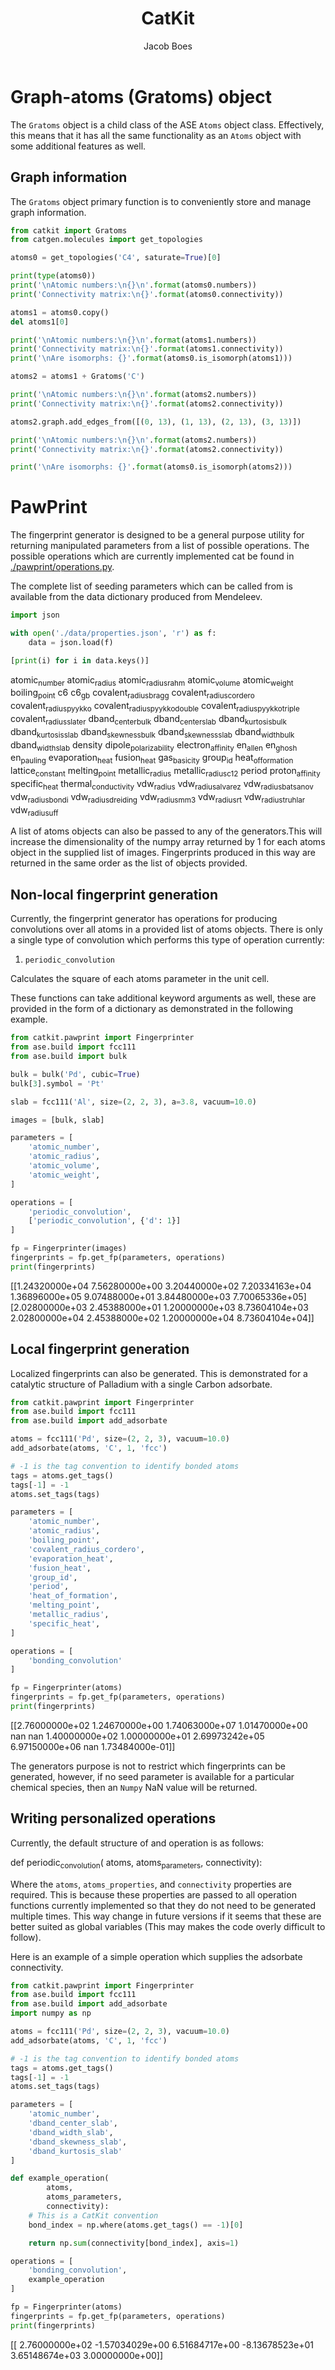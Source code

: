 #+Title: CatKit
#+Author: Jacob Boes
#+OPTIONS: toc:nil
#+LATEX_HEADER: \setlength{\parindent}{0em}

* Graph-atoms (Gratoms) object
The =Gratoms= object is a child class of the ASE =Atoms= object class. Effectively, this means that it has all the same functionality as an =Atoms= object with some additional features as well.

** Graph information
The =Gratoms= object primary function is to conveniently store and manage graph information.

#+BEGIN_SRC python :results output org drawer
from catkit import Gratoms
from catgen.molecules import get_topologies

atoms0 = get_topologies('C4', saturate=True)[0]

print(type(atoms0))
print('\nAtomic numbers:\n{}\n'.format(atoms0.numbers))
print('Connectivity matrix:\n{}'.format(atoms0.connectivity))

atoms1 = atoms0.copy()
del atoms1[0]

print('\nAtomic numbers:\n{}\n'.format(atoms1.numbers))
print('Connectivity matrix:\n{}'.format(atoms1.connectivity))
print('\nAre isomorphs: {}'.format(atoms0.is_isomorph(atoms1)))

atoms2 = atoms1 + Gratoms('C')

print('\nAtomic numbers:\n{}\n'.format(atoms2.numbers))
print('Connectivity matrix:\n{}'.format(atoms2.connectivity))

atoms2.graph.add_edges_from([(0, 13), (1, 13), (2, 13), (3, 13)])

print('\nAtomic numbers:\n{}\n'.format(atoms2.numbers))
print('Connectivity matrix:\n{}'.format(atoms2.connectivity))

print('\nAre isomorphs: {}'.format(atoms0.is_isomorph(atoms2)))
#+END_SRC

#+RESULTS:
:RESULTS:
<class 'catkit.gratoms.Gratoms'>

Atomic numbers:
[6 6 6 6 1 1 1 1 1 1 1 1 1 1]

Connectivity matrix:
[[0 1 1 1 1 0 0 0 0 0 0 0 0 0]
 [1 0 0 0 0 1 1 1 0 0 0 0 0 0]
 [1 0 0 0 0 0 0 0 1 1 1 0 0 0]
 [1 0 0 0 0 0 0 0 0 0 0 1 1 1]
 [1 0 0 0 0 0 0 0 0 0 0 0 0 0]
 [0 1 0 0 0 0 0 0 0 0 0 0 0 0]
 [0 1 0 0 0 0 0 0 0 0 0 0 0 0]
 [0 1 0 0 0 0 0 0 0 0 0 0 0 0]
 [0 0 1 0 0 0 0 0 0 0 0 0 0 0]
 [0 0 1 0 0 0 0 0 0 0 0 0 0 0]
 [0 0 1 0 0 0 0 0 0 0 0 0 0 0]
 [0 0 0 1 0 0 0 0 0 0 0 0 0 0]
 [0 0 0 1 0 0 0 0 0 0 0 0 0 0]
 [0 0 0 1 0 0 0 0 0 0 0 0 0 0]]

Atomic numbers:
[6 6 6 1 1 1 1 1 1 1 1 1 1]

Connectivity matrix:
[[0 0 0 0 1 1 1 0 0 0 0 0 0]
 [0 0 0 0 0 0 0 1 1 1 0 0 0]
 [0 0 0 0 0 0 0 0 0 0 1 1 1]
 [0 0 0 0 0 0 0 0 0 0 0 0 0]
 [1 0 0 0 0 0 0 0 0 0 0 0 0]
 [1 0 0 0 0 0 0 0 0 0 0 0 0]
 [1 0 0 0 0 0 0 0 0 0 0 0 0]
 [0 1 0 0 0 0 0 0 0 0 0 0 0]
 [0 1 0 0 0 0 0 0 0 0 0 0 0]
 [0 1 0 0 0 0 0 0 0 0 0 0 0]
 [0 0 1 0 0 0 0 0 0 0 0 0 0]
 [0 0 1 0 0 0 0 0 0 0 0 0 0]
 [0 0 1 0 0 0 0 0 0 0 0 0 0]]

Are isomorphs: False

Atomic numbers:
[6 6 6 1 1 1 1 1 1 1 1 1 1 6]

Connectivity matrix:
[[0 0 0 0 1 1 1 0 0 0 0 0 0 0]
 [0 0 0 0 0 0 0 1 1 1 0 0 0 0]
 [0 0 0 0 0 0 0 0 0 0 1 1 1 0]
 [0 0 0 0 0 0 0 0 0 0 0 0 0 0]
 [1 0 0 0 0 0 0 0 0 0 0 0 0 0]
 [1 0 0 0 0 0 0 0 0 0 0 0 0 0]
 [1 0 0 0 0 0 0 0 0 0 0 0 0 0]
 [0 1 0 0 0 0 0 0 0 0 0 0 0 0]
 [0 1 0 0 0 0 0 0 0 0 0 0 0 0]
 [0 1 0 0 0 0 0 0 0 0 0 0 0 0]
 [0 0 1 0 0 0 0 0 0 0 0 0 0 0]
 [0 0 1 0 0 0 0 0 0 0 0 0 0 0]
 [0 0 1 0 0 0 0 0 0 0 0 0 0 0]
 [0 0 0 0 0 0 0 0 0 0 0 0 0 0]]

Atomic numbers:
[6 6 6 1 1 1 1 1 1 1 1 1 1 6]

Connectivity matrix:
[[0 0 0 0 1 1 1 0 0 0 0 0 0 1]
 [0 0 0 0 0 0 0 1 1 1 0 0 0 1]
 [0 0 0 0 0 0 0 0 0 0 1 1 1 1]
 [0 0 0 0 0 0 0 0 0 0 0 0 0 1]
 [1 0 0 0 0 0 0 0 0 0 0 0 0 0]
 [1 0 0 0 0 0 0 0 0 0 0 0 0 0]
 [1 0 0 0 0 0 0 0 0 0 0 0 0 0]
 [0 1 0 0 0 0 0 0 0 0 0 0 0 0]
 [0 1 0 0 0 0 0 0 0 0 0 0 0 0]
 [0 1 0 0 0 0 0 0 0 0 0 0 0 0]
 [0 0 1 0 0 0 0 0 0 0 0 0 0 0]
 [0 0 1 0 0 0 0 0 0 0 0 0 0 0]
 [0 0 1 0 0 0 0 0 0 0 0 0 0 0]
 [1 1 1 1 0 0 0 0 0 0 0 0 0 0]]

Are isomorphs: True
:END:
* PawPrint
The fingerprint generator is designed to be a general purpose utility for returning manipulated parameters from a list of possible operations. The possible operations which are currently implemented cat be found in [[./pawprint/operations.py]].

The complete list of seeding parameters which can be called from is available from the data dictionary produced from Mendeleev.

#+BEGIN_SRC python :results output org drawer :exports both
import json

with open('./data/properties.json', 'r') as f:
    data = json.load(f)

[print(i) for i in data.keys()]
#+END_SRC

#+RESULTS:
:RESULTS:
atomic_number
atomic_radius
atomic_radius_rahm
atomic_volume
atomic_weight
boiling_point
c6
c6_gb
covalent_radius_bragg
covalent_radius_cordero
covalent_radius_pyykko
covalent_radius_pyykko_double
covalent_radius_pyykko_triple
covalent_radius_slater
dband_center_bulk
dband_center_slab
dband_kurtosis_bulk
dband_kurtosis_slab
dband_skewness_bulk
dband_skewness_slab
dband_width_bulk
dband_width_slab
density
dipole_polarizability
electron_affinity
en_allen
en_ghosh
en_pauling
evaporation_heat
fusion_heat
gas_basicity
group_id
heat_of_formation
lattice_constant
melting_point
metallic_radius
metallic_radius_c12
period
proton_affinity
specific_heat
thermal_conductivity
vdw_radius
vdw_radius_alvarez
vdw_radius_batsanov
vdw_radius_bondi
vdw_radius_dreiding
vdw_radius_mm3
vdw_radius_rt
vdw_radius_truhlar
vdw_radius_uff
:END:

A list of atoms objects can also be passed to any of the generators.This will increase the dimensionality of the numpy array returned by 1 for each atoms object in the supplied list of images. Fingerprints produced in this way are returned in the same order as the list of objects provided.

** Non-local fingerprint generation
Currently, the fingerprint generator has operations for producing convolutions over all atoms in a provided list of atoms objects. There is only a single type of convolution which performs this type of operation currently:

1. =periodic_convolution=
Calculates the square of each atoms parameter in the unit cell.

These functions can take additional keyword arguments as well, these are provided in the form of a dictionary as demonstrated in the following example.

#+BEGIN_SRC python :results output org drawer :exports both
from catkit.pawprint import Fingerprinter
from ase.build import fcc111
from ase.build import bulk

bulk = bulk('Pd', cubic=True)
bulk[3].symbol = 'Pt'

slab = fcc111('Al', size=(2, 2, 3), a=3.8, vacuum=10.0)

images = [bulk, slab]

parameters = [
    'atomic_number',
    'atomic_radius',
    'atomic_volume',
    'atomic_weight',
]

operations = [
    'periodic_convolution',
    ['periodic_convolution', {'d': 1}]
]

fp = Fingerprinter(images)
fingerprints = fp.get_fp(parameters, operations)
print(fingerprints)
#+END_SRC

#+RESULTS:
:RESULTS:
[[1.24320000e+04 7.56280000e+00 3.20440000e+02 7.20334163e+04
  1.36896000e+05 9.07488000e+01 3.84480000e+03 7.70065336e+05]
 [2.02800000e+03 2.45388000e+01 1.20000000e+03 8.73604104e+03
  2.02800000e+04 2.45388000e+02 1.20000000e+04 8.73604104e+04]]
:END:

** Local fingerprint generation
Localized fingerprints can also be generated. This is demonstrated for a catalytic structure of Palladium with a single Carbon adsorbate.

#+BEGIN_SRC python :results output org drawer :exports both
from catkit.pawprint import Fingerprinter
from ase.build import fcc111
from ase.build import add_adsorbate

atoms = fcc111('Pd', size=(2, 2, 3), vacuum=10.0)
add_adsorbate(atoms, 'C', 1, 'fcc')

# -1 is the tag convention to identify bonded atoms
tags = atoms.get_tags()
tags[-1] = -1
atoms.set_tags(tags)

parameters = [
    'atomic_number',
    'atomic_radius',
    'boiling_point',
    'covalent_radius_cordero',
    'evaporation_heat',
    'fusion_heat',
    'group_id',
    'period',
    'heat_of_formation',
    'melting_point',
    'metallic_radius',
    'specific_heat',
]

operations = [
    'bonding_convolution'
]

fp = Fingerprinter(atoms)
fingerprints = fp.get_fp(parameters, operations)
print(fingerprints)
#+END_SRC

#+RESULTS:
:RESULTS:
[[2.76000000e+02 1.24670000e+00 1.74063000e+07 1.01470000e+00
             nan            nan 1.40000000e+02 1.00000000e+01
  2.69973242e+05 6.97150000e+06            nan 1.73484000e-01]]
:END:

The generators purpose is not to restrict which fingerprints can be generated, however, if no seed parameter is available for a particular chemical species, then an =Numpy= NaN value will be returned.

** Writing personalized operations
Currently, the default structure of and operation is as follows:

#+BEGIN_EXAMPLE :exports both
def periodic_convolution(
        atoms,
        atoms_parameters,
        connectivity):
#+END_EXAMPLE

Where the =atoms=, =atoms_properties=, and =connectivity= properties are required. This is because these properties are passed to all operation functions currently implemented so that they do not need to be generated multiple times. This way change in future versions if it seems that these are better suited as global variables (This may makes the code overly difficult to follow).

Here is an example of a simple operation which supplies the adsorbate connectivity.

#+BEGIN_SRC python :results output org drawer :exports both
from catkit.pawprint import Fingerprinter
from ase.build import fcc111
from ase.build import add_adsorbate
import numpy as np

atoms = fcc111('Pd', size=(2, 2, 3), vacuum=10.0)
add_adsorbate(atoms, 'C', 1, 'fcc')

# -1 is the tag convention to identify bonded atoms
tags = atoms.get_tags()
tags[-1] = -1
atoms.set_tags(tags)

parameters = [
    'atomic_number',
    'dband_center_slab',
    'dband_width_slab',
    'dband_skewness_slab',
    'dband_kurtosis_slab'
]

def example_operation(
        atoms,
        atoms_parameters,
        connectivity):
    # This is a CatKit convention
    bond_index = np.where(atoms.get_tags() == -1)[0]

    return np.sum(connectivity[bond_index], axis=1)

operations = [
    'bonding_convolution',
    example_operation
]

fp = Fingerprinter(atoms)
fingerprints = fp.get_fp(parameters, operations)
print(fingerprints)
#+END_SRC

#+RESULTS:
:RESULTS:
[[ 2.76000000e+02 -1.57034029e+00  6.51684717e+00 -8.13678523e+01
   3.65148674e+03  3.00000000e+00]]
:END:

